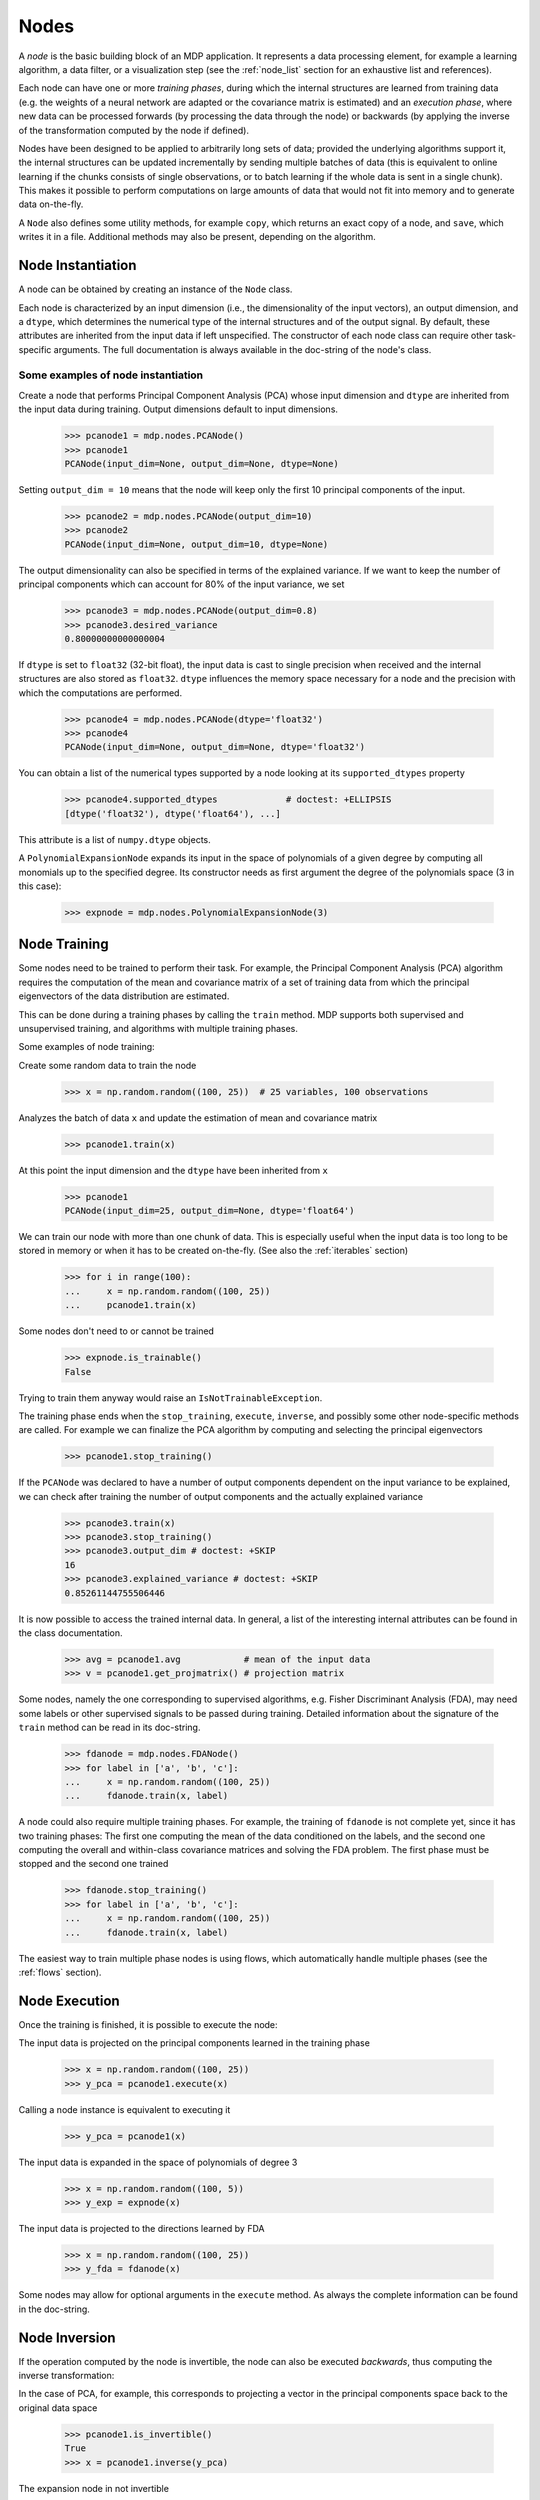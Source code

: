 .. _nodes:

=====
Nodes
=====
.. codesnippet::

A *node* is the basic building block of an MDP application.  It
represents a data processing element, for example a learning
algorithm, a data filter, or a visualization step (see the :ref:`node_list` 
section for an exhaustive list and references).

Each node can have one or more *training phases*, during which the
internal structures are learned from training data (e.g. the weights
of a neural network are adapted or the covariance matrix is estimated)
and an *execution phase*, where new data can be processed forwards (by
processing the data through the node) or backwards (by applying the
inverse of the transformation computed by the node if defined).

Nodes have been designed to be applied to arbitrarily long sets of data;
provided the underlying algorithms support it, the internal structures can
be updated incrementally by sending multiple batches of data (this is
equivalent to online learning if the chunks consists of single
observations, or to batch learning if the whole data is sent in a
single chunk). This makes it possible to perform computations on large amounts
of data that would not fit into memory and to generate data on-the-fly.

A ``Node`` also defines some utility methods, for example
``copy``, which returns an exact copy of a node,  and ``save``, which writes it
in a file. Additional methods may also be present, depending on the
algorithm.

 
Node Instantiation
------------------

A node can be obtained by creating an instance of the ``Node`` class.

Each node is characterized by an input dimension (i.e., the
dimensionality of the input vectors), an output dimension, and a
``dtype``, which determines the numerical type of the internal
structures and of the output signal. By default, these attributes are
inherited from the input data if left unspecified. The constructor of
each node class can require other task-specific arguments. The full
documentation is always available in the doc-string of the node's
class.

Some examples of node instantiation
~~~~~~~~~~~~~~~~~~~~~~~~~~~~~~~~~~~

Create a node that performs Principal Component Analysis (PCA) 
whose input dimension and ``dtype``
are inherited from the input data during training. Output dimensions
default to input dimensions.

    >>> pcanode1 = mdp.nodes.PCANode()
    >>> pcanode1
    PCANode(input_dim=None, output_dim=None, dtype=None)
      
Setting ``output_dim = 10`` means that the node will keep only the 
first 10 principal components of the input.

    >>> pcanode2 = mdp.nodes.PCANode(output_dim=10)
    >>> pcanode2
    PCANode(input_dim=None, output_dim=10, dtype=None)

The output dimensionality can also be specified in terms of the explained
variance. If we want to keep the number of principal components which can 
account for 80% of the input variance, we set

    >>> pcanode3 = mdp.nodes.PCANode(output_dim=0.8)
    >>> pcanode3.desired_variance
    0.80000000000000004

If ``dtype`` is set to ``float32`` (32-bit float), the input 
data is cast to single precision when received and the internal 
structures are also stored as ``float32``. ``dtype`` influences the 
memory space necessary for a node and the precision with which the 
computations are performed.

    >>> pcanode4 = mdp.nodes.PCANode(dtype='float32')
    >>> pcanode4
    PCANode(input_dim=None, output_dim=None, dtype='float32')

You can obtain a list of the numerical types supported by a node
looking at its ``supported_dtypes`` property

    >>> pcanode4.supported_dtypes             # doctest: +ELLIPSIS
    [dtype('float32'), dtype('float64'), ...]

    .. supported_dtypes includes float96 on 32 bit, and float128 otherwise

This attribute is a list of ``numpy.dtype`` objects.


A ``PolynomialExpansionNode`` expands its input in the space
of polynomials of a given degree by computing all monomials up
to the specified degree. Its constructor needs as first argument
the degree of the polynomials space (3 in this case):

    >>> expnode = mdp.nodes.PolynomialExpansionNode(3)

Node Training
-------------

Some nodes need to be trained to perform their task. For example, the
Principal Component Analysis (PCA) algorithm requires the computation
of the mean and covariance matrix of a set of training data from which
the principal eigenvectors of the data distribution are estimated.

This can be done during a training phases by calling the ``train``
method.  MDP supports both supervised and unsupervised training, and
algorithms with multiple training phases.

Some examples of node training:

Create some random data to train the node

   >>> x = np.random.random((100, 25))  # 25 variables, 100 observations

Analyzes the batch of data ``x`` and update the estimation of 
mean and covariance matrix

    >>> pcanode1.train(x)

At this point the input dimension and the ``dtype`` have been
inherited from ``x``

    >>> pcanode1
    PCANode(input_dim=25, output_dim=None, dtype='float64')

We can train our node with more than one chunk of data. This
is especially useful when the input data is too long to
be stored in memory or when it has to be created on-the-fly.
(See also the :ref:`iterables` section)

    >>> for i in range(100):
    ...     x = np.random.random((100, 25))
    ...     pcanode1.train(x)

Some nodes don't need to or cannot be trained

    >>> expnode.is_trainable()
    False
  
Trying to train them anyway would raise 
an ``IsNotTrainableException``.

The training phase ends when the ``stop_training``, ``execute``,
``inverse``, and possibly some other node-specific methods are called.
For example we can finalize the PCA algorithm by computing and selecting
the principal eigenvectors

    >>> pcanode1.stop_training()

If the ``PCANode`` was declared to have a number of output components 
dependent on the input variance to be explained, we can check after
training the number of output components and the actually explained variance

    >>> pcanode3.train(x)
    >>> pcanode3.stop_training()
    >>> pcanode3.output_dim # doctest: +SKIP
    16
    >>> pcanode3.explained_variance # doctest: +SKIP
    0.85261144755506446 

It is now possible to access the trained internal data. In general,
a list of the interesting internal attributes can be found in the
class documentation.

    >>> avg = pcanode1.avg            # mean of the input data
    >>> v = pcanode1.get_projmatrix() # projection matrix

Some nodes, namely the one corresponding to supervised algorithms, e.g.
Fisher Discriminant Analysis (FDA), may need some labels or other
supervised signals to be passed
during training. Detailed information about the signature of the 
``train`` method can be read in its doc-string.

    >>> fdanode = mdp.nodes.FDANode()
    >>> for label in ['a', 'b', 'c']:
    ...     x = np.random.random((100, 25))
    ...     fdanode.train(x, label)


A node could also require multiple training phases. For example, the
training of ``fdanode`` is not complete yet, since it has two
training phases: The first one computing the mean of the data
conditioned on the labels, and the second one computing the overall
and within-class covariance matrices and solving the FDA
problem. The first phase must be stopped and the second one trained

    >>> fdanode.stop_training()
    >>> for label in ['a', 'b', 'c']:
    ...     x = np.random.random((100, 25))
    ...     fdanode.train(x, label)

The easiest way to train multiple phase nodes is using flows,
which automatically handle multiple phases (see the :ref:`flows` section).


Node Execution
--------------

Once the training is finished, it is possible to execute the node:

The input data is projected on the principal components learned
in the training phase

    >>> x = np.random.random((100, 25))
    >>> y_pca = pcanode1.execute(x)

Calling a node instance is equivalent to executing it

    >>> y_pca = pcanode1(x)

The input data is expanded in the space of polynomials of
degree 3

    >>> x = np.random.random((100, 5))
    >>> y_exp = expnode(x)

The input data is projected to the directions learned by FDA

    >>> x = np.random.random((100, 25))
    >>> y_fda = fdanode(x)

Some nodes may allow for optional arguments in the ``execute`` method. 
As always the complete information can be found in the doc-string.

Node Inversion
-------------- 

If the operation computed by the node is invertible, the node can also
be executed *backwards*, thus computing the inverse transformation:

In the case of PCA, for example, this corresponds to projecting a
vector in the principal components space back to the original data
space

    >>> pcanode1.is_invertible()
    True
    >>> x = pcanode1.inverse(y_pca)


The expansion node in not invertible

    >>> expnode.is_invertible()
    False
  
Trying to compute the inverse would raise an ``IsNotInvertibleException``.


.. _write-your-own-nodes:

Writing your own nodes: subclassing ``Node``
--------------------------------------------

MDP tries to make it easy to write new nodes that interface with the
existing data processing elements. 

The ``Node`` class is designed to make the implementation of new
algorithms easy and intuitive. This base class takes care of setting
input and output dimension and casting the data to match the numerical
type (e.g. ``float`` or ``double``) of the internal variables, and offers
utility methods that can be used by the developer.

To expand the MDP library of implemented nodes with user-made nodes,
it is sufficient to subclass ``Node``, overriding some of
the methods according to the algorithm one wants to implement,
typically the ``_train``, ``_stop_training``, and ``_execute``
methods.

In its namespace MDP offers references to the main modules ``numpy``
or ``scipy``, and the subpackages ``linalg``, ``random``, and ``fft``
as ``mdp.numx``, ``mdp.numx_linalg``, ``mdp.numx_rand``, and
``mdp.numx_fft``. This is done to possibly support additional
numerical extensions in the future. For this reason it is recommended
to refer to the ``numpy`` or ``scipy`` numerical extensions through
the MDP aliases ``mdp.numx``, ``mdp.numx_linalg``, ``mdp.numx_fft``,
and ``mdp.numx_rand`` when writing ``Node`` subclasses. This shall
ensure that your nodes can be used without modifications should MDP
support alternative numerical extensions in the future.

We'll illustrate all this with some toy examples.

We start by defining a node that multiplies its input by 2.
  
Define the class as a subclass of ``Node``::
  
    >>> class TimesTwoNode(mdp.Node):

This node cannot be trained. To specify this, one has to overwrite
the ``is_trainable`` method to return False::
  
    ...     def is_trainable(self):
    ...         return False
  
Execute only needs to multiply ``x`` by 2::

    ...     def _execute(self, x):
    ...         return 2*x

Note that the ``execute`` method, which should never be overwritten
and which is inherited from the ``Node`` parent class, will perform
some tests, for example to make sure that ``x`` has the right rank,
dimensionality and casts it to have the right ``dtype``.  After that
the user-supplied ``_execute`` method is called.  Each subclass has
to handle the ``dtype`` defined by the user or inherited by the
input data, and make sure that internal structures are stored
consistently. To help with this the ``Node`` base class has a method
called ``_refcast(array)`` that casts the input ``array`` only when its
``dtype`` is different from the ``Node`` instance's ``dtype``.

The inverse of the multiplication by 2 is of course the division by 2
::

    ...     def _inverse(self, y): 
    ...         return y/2 


Test the new node
    
    >>> class TimesTwoNode(mdp.Node):
    ...      def is_trainable(self): 
    ...          return False
    ...      def _execute(self, x):
    ...          return 2*x
    ...      def _inverse(self, y):
    ...          return y/2
    >>> node = TimesTwoNode(dtype = 'float32')
    >>> x = mdp.numx.array([[1.0, 2.0, 3.0]])
    >>> y = node(x)
    >>> print x, '* 2 =  ', y
    [[ 1.  2.  3.]] * 2 =   [[ 2.  4.  6.]]
    >>> print y, '/ 2 =', node.inverse(y)
    [[ 2.  4.  6.]] / 2 = [[ 1.  2.  3.]]

We then define a node that raises the input to the power specified
in the initialiser::

    >>> class PowerNode(mdp.Node): 

We redefine the init method to take the power as first argument.
In general one should always give the possibility to set the ``dtype``
and the input dimensions. The default value is ``None``, which means that
the exact value is going to be inherited from the input data::

    ...     def __init__(self, power, input_dim=None, dtype=None): 
  
Initialize the parent class::

    ...         super(PowerNode, self).__init__(input_dim=input_dim, dtype=dtype) 

Store the power::

    ...         self.power = power 

``PowerNode`` is not trainable::

    ...     def is_trainable(self):  
    ...         return False 

nor invertible::

    ...     def is_invertible(self):  
    ...         return False 

It is possible to overwrite the function ``_get_supported_dtypes``
to return a list of ``dtype`` supported by the node::

    ...     def _get_supported_dtypes(self): 
    ...         return ['float32', 'float64'] 

The supported types can be specified in any format allowed by the
``numpy.dtype`` constructor. The interface method ``get_supported_dtypes``
converts them and sets the property ``supported_dtypes``, which is
a list of ``numpy.dtype`` objects.

The ``_execute`` method::

    ...     def _execute(self, x): 
    ...         return self._refcast(x**self.power) 
 
Test the new node

    >>> class PowerNode(mdp.Node):
    ...     def __init__(self, power, input_dim=None, dtype=None):
    ...         super(PowerNode, self).__init__(input_dim=input_dim, dtype=dtype)
    ...         self.power = power
    ...     def is_trainable(self): 
    ...         return False
    ...     def is_invertible(self): 
    ...         return False
    ...     def _get_supported_dtypes(self):
    ...         return ['float32', 'float64']
    ...     def _execute(self, x):
    ...         return self._refcast(x**self.power)
    >>> node = PowerNode(3)
    >>> x = mdp.numx.array([[1.0, 2.0, 3.0]])
    >>> y = node(x)
    >>> print x, '**', node.power, '=', node(x)
    [[ 1.  2.  3.]] ** 3 = [[  1.   8.  27.]]

We now define a node that needs to be trained. The ``MeanFreeNode``
computes the mean of its training data and subtracts it from the input
during execution::

    >>> class MeanFreeNode(mdp.Node): 
    ...     def __init__(self, input_dim=None, dtype=None): 
    ...         super(MeanFreeNode, self).__init__(input_dim=input_dim,  
    ...                                            dtype=dtype) 

We store the mean of the input data in an attribute. We initialize it
to ``None`` since we still don't know how large is an input vector::

    ...         self.avg = None 

Same for the number of training points::

    ...         self.tlen = 0 
    
The subclass only needs to overwrite the ``_train`` method, which
will be called by the parent ``train`` after some testing and casting has
been done::

    ...     def _train(self, x): 
    ...         # Initialize the mean vector with the right  
    ...         # size and dtype if necessary: 
    ...         if self.avg is None: 
    ...             self.avg = mdp.numx.zeros(self.input_dim, 
    ...                                       dtype=self.dtype) 
         
Update the mean with the sum of the new data::

    ...         self.avg += mdp.numx.sum(x, axis=0) 
 
Count the number of points processed::

    ...         self.tlen += x.shape [0]

Note that the ``train`` method can have further arguments, which might be
useful to implement algorithms that require supervised learning.
For example, if you want to define a node that performs some form
of classification you can define a ``_train(self, data, labels)``
method. The parent ``train`` checks ``data`` and takes care to pass
the ``labels`` on (cf. for example ``mdp.nodes.FDANode``).

The ``_stop_training`` function is called by the parent ``stop_training`` 
method when the training phase is over. We divide the sum of the training 
data by the number of training vectors to obtain the mean::

    ...     def _stop_training(self): 
    ...         self.avg /= self.tlen 
    ...         if self.output_dim is None: 
    ...             self.output_dim = self.input_dim 

Note that we ``input_dim`` are set automatically by the ``train`` method,
and we want to ensure that the node has ``output_dim`` set after training.
For nodes that do not need training, the setting is performed automatically
upon execution. The ``_execute`` and ``_inverse`` methods::

    ...     def _execute(self, x): 
    ...         return x - self.avg 
    ...     def _inverse(self, y): 
    ...         return y + self.avg 

Test the new node

    >>> class MeanFreeNode(mdp.Node):
    ...     def __init__(self, input_dim=None, dtype=None):
    ...         super(MeanFreeNode, self).__init__(input_dim=input_dim, 
    ...                                            dtype=dtype)
    ...         self.avg = None
    ...         self.tlen = 0
    ...     def _train(self, x):
    ...         # Initialize the mean vector with the right 
    ...         # size and dtype if necessary:
    ...         if self.avg is None:
    ...             self.avg = mdp.numx.zeros(self.input_dim,
    ...                                       dtype=self.dtype)
    ...         self.avg += mdp.numx.sum(x, axis=0)
    ...         self.tlen += x.shape[0]
    ...     def _stop_training(self):
    ...         self.avg /= self.tlen
    ...         if self.output_dim is None:
    ...             self.output_dim = self.input_dim
    ...     def _execute(self, x):
    ...         return x - self.avg
    ...     def _inverse(self, y):
    ...         return y + self.avg
    >>> node = MeanFreeNode()
    >>> x = np.random.random((10,4))
    >>> node.train(x)
    >>> y = node(x)
    >>> print 'Mean of y (should be zero):\n', np.abs(np.around(np.mean(y, 0), 15))
    Mean of y (should be zero):
    [ 0.  0.  0.  0.]

It is also possible to define nodes with multiple training phases.
In such a case, calling the ``train`` and ``stop_training`` functions
multiple times is going to execute successive training phases
(this kind of node is much easier to train using :ref:`flows`).
Here we'll define a node that returns a meanfree, unit variance signal.
We define two training phases: first we compute the mean of the
signal and next we sum the squared, meanfree input to compute
the standard deviation  (of course it is possible to solve this
problem in one single step - remember this is just a toy example).
::

    >>> class UnitVarianceNode(mdp.Node):
    ...     def __init__(self, input_dim=None, dtype=None):
    ...         super(UnitVarianceNode, self).__init__(input_dim=input_dim, 
    ...                                                dtype=dtype)
    ...         self.avg = None # average
    ...         self.std = None # standard deviation
    ...         self.tlen = 0

The training sequence is defined by the user-supplied method
``_get_train_seq``, that returns a list of tuples, one for each
training phase. The tuples contain references to the training
and stop-training methods of each of them. The default output
of this method is ``[(_train, _stop_training)]``, which explains
the standard behavior illustrated above. We overwrite the method to
return the list of our training/stop_training methods::

    ...     def _get_train_seq(self):
    ...         return [(self._train_mean, self._stop_mean),
    ...                 (self._train_std, self._stop_std)]

Next we define the training methods. The first phase is identical
to the one in the previous example::

    ...     def _train_mean(self, x):
    ...         if self.avg is None:
    ...             self.avg = mdp.numx.zeros(self.input_dim,
    ...                                       dtype=self.dtype)
    ...         self.avg += mdp.numx.sum(x, 0)
    ...         self.tlen += x.shape[0]
    ...     def _stop_mean(self):
    ...         self.avg /= self.tlen

The second one is only marginally different and does not require many
explanations::

    ...     def _train_std(self, x):
    ...         if self.std is None:
    ...             self.tlen = 0
    ...             self.std = mdp.numx.zeros(self.input_dim,
    ...                                       dtype=self.dtype)
    ...         self.std += mdp.numx.sum((x - self.avg)**2., 0)
    ...         self.tlen += x.shape[0]
    ...     def _stop_std(self):
    ...         # compute the standard deviation
    ...         self.std = mdp.numx.sqrt(self.std/(self.tlen-1))

The ``_execute`` and ``_inverse`` methods are not surprising, either::

    ...     def _execute(self, x):
    ...         return (x - self.avg)/self.std
    ...     def _inverse(self, y):
    ...         return y*self.std + self.avg


Test the new node

    >>> class UnitVarianceNode(mdp.Node):
    ...     def __init__(self, input_dim=None, dtype=None):
    ...         super(UnitVarianceNode, self).__init__(input_dim=input_dim, 
    ...                                                 dtype=dtype)
    ...         self.avg = None # average
    ...         self.std = None # standard deviation
    ...         self.tlen = 0
    ...     def _get_train_seq(self):
    ...         return [(self._train_mean, self._stop_mean),
    ...                 (self._train_std, self._stop_std)]
    ...     def _train_mean(self, x):
    ...         if self.avg is None:
    ...             self.avg = mdp.numx.zeros(self.input_dim,
    ...                                       dtype=self.dtype)
    ...         self.avg += mdp.numx.sum(x, 0)
    ...         self.tlen += x.shape[0]
    ...     def _stop_mean(self):
    ...         self.avg /= self.tlen
    ...     def _train_std(self, x):
    ...         if self.std is None:
    ...             self.tlen = 0
    ...             self.std = mdp.numx.zeros(self.input_dim,
    ...                                       dtype=self.dtype)
    ...         self.std += mdp.numx.sum((x - self.avg)**2., 0)
    ...         self.tlen += x.shape[0]
    ...     def _stop_std(self):
    ...         # compute the standard deviation
    ...         self.std = mdp.numx.sqrt(self.std/(self.tlen-1))
    ...     def _execute(self, x):
    ...         return (x - self.avg)/self.std
    ...     def _inverse(self, y):
    ...         return y*self.std + self.avg
    >>> node = UnitVarianceNode()
    >>> x = np.random.random((10,4))
    >>> # loop over phases
    ... for phase in range(2):
    ...     node.train(x)
    ...     node.stop_training()
    ...
    ...
    >>> # execute
    ... y = node(x)
    >>> print 'Standard deviation of y (should be one): ', mdp.numx.std(y, axis=0, ddof=1)
    Standard deviation of y (should be one):  [ 1.  1.  1.  1.]
    

In our last example we'll define a node that returns two copies of its input.
The output is going to have twice as many dimensions.
::

    >>> class TwiceNode(mdp.Node):
    ...     def is_trainable(self): return False
    ...     def is_invertible(self): return False

When ``Node`` inherits the input dimension, output dimension, and ``dtype``
from the input data, it calls the methods ``set_input_dim``, 
``set_output_dim``, and ``set_dtype``. Those are the setters for
``input_dim``, ``output_dim`` and ``dtype``, which are Python 
`properties <http://www.python.org/2.2/descrintro.html>`_. 
If a subclass needs to change the default behavior, the internal methods
``_set_input_dim``, ``_set_output_dim`` and ``_set_dtype`` can
be overwritten. The property setter will call the internal method after
some basic testing and internal settings. The private methods 
``_set_input_dim``, ``_set_output_dim`` and ``_set_dtype`` are responsible
for setting the private attributes ``_input_dim``, ``_output_dim``,
and ``_dtype`` that contain the actual value.
  
Here we overwrite
``_set_input_dim`` to automatically set the output dimension to be twice the
input one, and ``_set_output_dim`` to raise an exception, since
the output dimension should not be set explicitly.
::

    ...     def _set_input_dim(self, n):
    ...         self._input_dim = n
    ...         self._output_dim = 2*n
    ...     def _set_output_dim(self, n):
    ...         raise mdp.NodeException, "Output dim can not be set explicitly!"

The ``_execute`` method::

    ...     def _execute(self, x):
    ...         return mdp.numx.concatenate((x, x), 1)


Test the new node

    >>> class TwiceNode(mdp.Node):
    ...     def is_trainable(self): return False
    ...     def is_invertible(self): return False
    ...     def _set_input_dim(self, n):
    ...         self._input_dim = n
    ...         self._output_dim = 2*n
    ...     def _set_output_dim(self, n):
    ...         raise mdp.NodeException, "Output dim can not be set explicitly!"
    ...     def _execute(self, x):
    ...         return mdp.numx.concatenate((x, x), 1)
    >>> node = TwiceNode()
    >>> x = mdp.numx.zeros((5,2))
    >>> x
    array([[ 0.,  0.],
           [ 0.,  0.],
           [ 0.,  0.],
           [ 0.,  0.],
           [ 0.,  0.]])
    >>> node.execute(x)
    array([[ 0.,  0.,  0.,  0.],
           [ 0.,  0.,  0.,  0.],
           [ 0.,  0.,  0.,  0.],
           [ 0.,  0.,  0.,  0.],
           [ 0.,  0.,  0.,  0.]])
